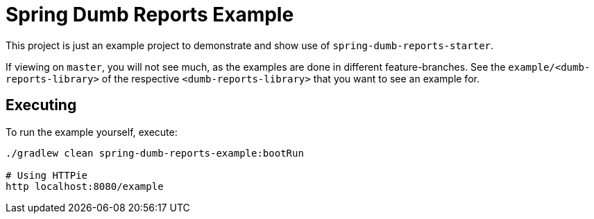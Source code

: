 ////
Copyright 2020 Aaron Brown

Licensed under the Apache License, Version 2.0 (the "License");
you may not use this file except in compliance with the License.
You may obtain a copy of the License at

http://www.apache.org/licenses/LICENSE-2.0

Unless required by applicable law or agreed to in writing, software
distributed under the License is distributed on an "AS IS" BASIS,
WITHOUT WARRANTIES OR CONDITIONS OF ANY KIND, either express or
implied. See the License for the specific language governing
permissions and limitations under the License.
////
= Spring Dumb Reports Example

This project is just an example project to demonstrate and show use of
`spring-dumb-reports-starter`.

If viewing on `master`, you will not see much, as the examples are done in
different feature-branches. See the `example/<dumb-reports-library>` of the
respective `<dumb-reports-library>` that you want to see an example for.

== Executing

To run the example yourself, execute:

[source,bash]
----
./gradlew clean spring-dumb-reports-example:bootRun

# Using HTTPie
http localhost:8080/example
----